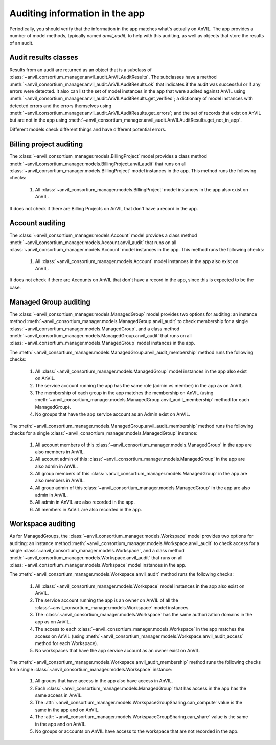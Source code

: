 .. _auditing:

Auditing information in the app
===============================

Periodically, you should verify that the information in the app matches what's actually on AnVIL.
The app provides a number of model methods, typically named `anvil_audit`, to help with this auditing, as well as objects that store the results of an audit.

Audit results classes
---------------------

Results from an audit are returned as an object that is a subclass of :class:`~anvil_consortium_manager.anvil_audit.AnVILAuditResults`.
The subclasses have a method :meth:`~anvil_consortium_manager.anvil_audit.AnVILAuditResults.ok` that indicates if the audit was successful or if any errors were detected.
It also can list the set of model instances in the app that were audited against AnVIL using  :meth:`~anvil_consortium_manager.anvil_audit.AnVILAuditResults.get_verified`;
a dictionary of model instances with detected errors and the errors themselves using :meth:`~anvil_consortium_manager.anvil_audit.AnVILAuditResults.get_errors`;
and the set of records that exist on AnVIL but are not in the app using :meth:`~anvil_consortium_manager.anvil_audit.AnVILAuditResults.get_not_in_app`.

Different models check different things and have different potential errors.


Billing project auditing
------------------------

The :class:`~anvil_consortium_manager.models.BillingProject` model provides a class method :meth:`~anvil_consortium_manager.models.BillingProject.anvil_audit` that runs on all :class:`~anvil_consortium_manager.models.BillingProject` model instances in the app.
This method runs the following checks:

    1. All :class:`~anvil_consortium_manager.models.BillingProject` model instances in the app also exist on AnVIL.

It does not check if there are Billing Projects on AnVIL that don't have a record in the app.


Account auditing
----------------

The :class:`~anvil_consortium_manager.models.Account` model provides a class method :meth:`~anvil_consortium_manager.models.Account.anvil_audit` that runs on all :class:`~anvil_consortium_manager.models.Account` model instances in the app.
This method runs the following checks:

    1. All :class:`~anvil_consortium_manager.models.Account` model instances in the app also exist on AnVIL.

It does not check if there are Accounts on AnVIL that don't have a record in the app, since this is expected to be the case.

Managed Group auditing
------------------------

The :class:`~anvil_consortium_manager.models.ManagedGroup` model provides two options for auditing: an instance method :meth:`~anvil_consortium_manager.models.ManagedGroup.anvil_audit` to check membership for a single :class:`~anvil_consortium_manager.models.ManagedGroup`, and a class method :meth:`~anvil_consortium_manager.models.ManagedGroup.anvil_audit` that runs on all :class:`~anvil_consortium_manager.models.ManagedGroup` model instances in the app.

The :meth:`~anvil_consortium_manager.models.ManagedGroup.anvil_audit_membership` method runs the following checks:

    1. All :class:`~anvil_consortium_manager.models.ManagedGroup` model instances in the app also exist on AnVIL.
    2. The service account running the app has the same role (admin vs member) in the app as on AnVIL.
    3. The membership of each group in the app matches the membership on AnVIL (using :meth:`~anvil_consortium_manager.models.ManagedGroup.anvil_audit_membership` method for each ManagedGroup).
    4. No groups that have the app service account as an Admin exist on AnVIL.

The :meth:`~anvil_consortium_manager.models.ManagedGroup.anvil_audit_membership` method runs the following checks for a single :class:`~anvil_consortium_manager.models.ManagedGroup` instance:

    1. All account members of this :class:`~anvil_consortium_manager.models.ManagedGroup` in the app are also members in AnVIL.
    2. All account admin of this :class:`~anvil_consortium_manager.models.ManagedGroup` in the app are also admin in AnVIL.
    3. All group members of this :class:`~anvil_consortium_manager.models.ManagedGroup` in the app are also members in AnVIL.
    4. All group admin of this :class:`~anvil_consortium_manager.models.ManagedGroup` in the app are also admin in AnVIL.
    5. All admin in AnVIL are also recorded in the app.
    6. All members in AnVIL are also recorded in the app.


Workspace auditing
------------------------

As for ManagedGroups, the :class:`~anvil_consortium_manager.models.Workspace` model provides two options for auditing: an instance method :meth:`~anvil_consortium_manager.models.Workspace.anvil_audit` to check access for a single :class:`~anvil_consortium_manager.models.Workspace`, and a class method :meth:`~anvil_consortium_manager.models.Workspace.anvil_audit` that runs on all :class:`~anvil_consortium_manager.models.Workspace` model instances in the app.

The :meth:`~anvil_consortium_manager.models.Workspace.anvil_audit` method runs the following checks:

    1. All :class:`~anvil_consortium_manager.models.Workspace` model instances in the app also exist on AnVIL.
    2. The service account running the app is an owner on AnVIL of all the :class:`~anvil_consortium_manager.models.Workspace` model instances.
    3. The :class:`~anvil_consortium_manager.models.Workspace` has the same authorization domains in the app as on AnVIL.
    4. The access to each :class:`~anvil_consortium_manager.models.Workspace` in the app matches the access on AnVIL (using :meth:`~anvil_consortium_manager.models.Workspace.anvil_audit_access` method for each Workspace).
    5. No workspaces that have the app service account as an owner exist on AnVIL.

The :meth:`~anvil_consortium_manager.models.Workspace.anvil_audit_membership` method runs the following checks for a single :class:`~anvil_consortium_manager.models.Workspace` instance:

    1. All groups that have access in the app also have access in AnVIL.
    2. Each :class:`~anvil_consortium_manager.models.ManagedGroup` that has access in the app has the same access in AnVIL.
    3. The :attr:`~anvil_consortium_manager.models.WorkspaceGroupSharing.can_compute` value is the same in the app and on AnVIL.
    4. The :attr:`~anvil_consortium_manager.models.WorkspaceGroupSharing.can_share` value is the same in the app and on AnVIL.
    5. No groups or accounts on AnVIL have access to the workspace that are not recorded in the app.
